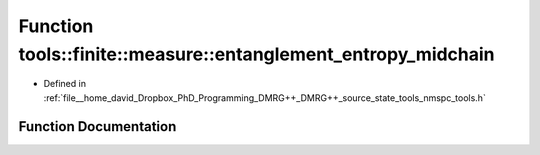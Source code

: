.. _exhale_function_namespacetools_1_1finite_1_1measure_1a7b50dc2af206a2a62705243ffca08d75:

Function tools::finite::measure::entanglement_entropy_midchain
==============================================================

- Defined in :ref:`file__home_david_Dropbox_PhD_Programming_DMRG++_DMRG++_source_state_tools_nmspc_tools.h`


Function Documentation
----------------------


.. doxygenfunction:: tools::finite::measure::entanglement_entropy_midchain(const class_finite_state&)
